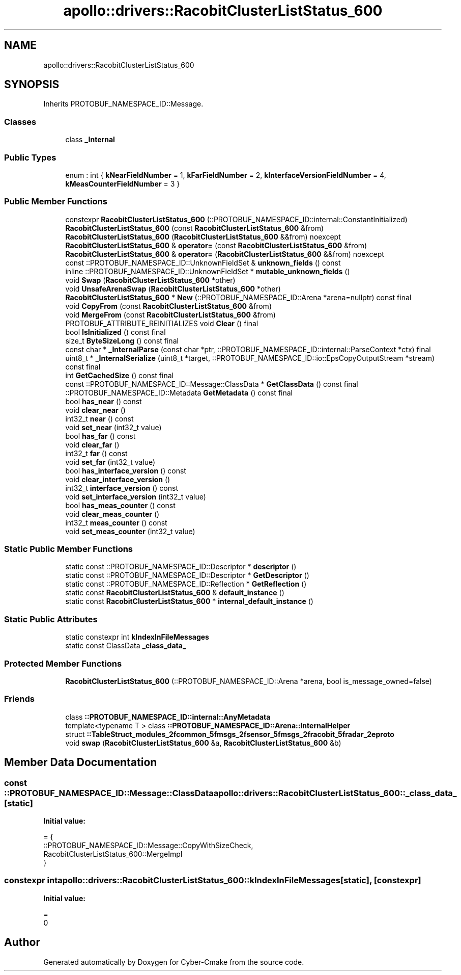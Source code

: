.TH "apollo::drivers::RacobitClusterListStatus_600" 3 "Sun Sep 3 2023" "Version 8.0" "Cyber-Cmake" \" -*- nroff -*-
.ad l
.nh
.SH NAME
apollo::drivers::RacobitClusterListStatus_600
.SH SYNOPSIS
.br
.PP
.PP
Inherits PROTOBUF_NAMESPACE_ID::Message\&.
.SS "Classes"

.in +1c
.ti -1c
.RI "class \fB_Internal\fP"
.br
.in -1c
.SS "Public Types"

.in +1c
.ti -1c
.RI "enum : int { \fBkNearFieldNumber\fP = 1, \fBkFarFieldNumber\fP = 2, \fBkInterfaceVersionFieldNumber\fP = 4, \fBkMeasCounterFieldNumber\fP = 3 }"
.br
.in -1c
.SS "Public Member Functions"

.in +1c
.ti -1c
.RI "constexpr \fBRacobitClusterListStatus_600\fP (::PROTOBUF_NAMESPACE_ID::internal::ConstantInitialized)"
.br
.ti -1c
.RI "\fBRacobitClusterListStatus_600\fP (const \fBRacobitClusterListStatus_600\fP &from)"
.br
.ti -1c
.RI "\fBRacobitClusterListStatus_600\fP (\fBRacobitClusterListStatus_600\fP &&from) noexcept"
.br
.ti -1c
.RI "\fBRacobitClusterListStatus_600\fP & \fBoperator=\fP (const \fBRacobitClusterListStatus_600\fP &from)"
.br
.ti -1c
.RI "\fBRacobitClusterListStatus_600\fP & \fBoperator=\fP (\fBRacobitClusterListStatus_600\fP &&from) noexcept"
.br
.ti -1c
.RI "const ::PROTOBUF_NAMESPACE_ID::UnknownFieldSet & \fBunknown_fields\fP () const"
.br
.ti -1c
.RI "inline ::PROTOBUF_NAMESPACE_ID::UnknownFieldSet * \fBmutable_unknown_fields\fP ()"
.br
.ti -1c
.RI "void \fBSwap\fP (\fBRacobitClusterListStatus_600\fP *other)"
.br
.ti -1c
.RI "void \fBUnsafeArenaSwap\fP (\fBRacobitClusterListStatus_600\fP *other)"
.br
.ti -1c
.RI "\fBRacobitClusterListStatus_600\fP * \fBNew\fP (::PROTOBUF_NAMESPACE_ID::Arena *arena=nullptr) const final"
.br
.ti -1c
.RI "void \fBCopyFrom\fP (const \fBRacobitClusterListStatus_600\fP &from)"
.br
.ti -1c
.RI "void \fBMergeFrom\fP (const \fBRacobitClusterListStatus_600\fP &from)"
.br
.ti -1c
.RI "PROTOBUF_ATTRIBUTE_REINITIALIZES void \fBClear\fP () final"
.br
.ti -1c
.RI "bool \fBIsInitialized\fP () const final"
.br
.ti -1c
.RI "size_t \fBByteSizeLong\fP () const final"
.br
.ti -1c
.RI "const char * \fB_InternalParse\fP (const char *ptr, ::PROTOBUF_NAMESPACE_ID::internal::ParseContext *ctx) final"
.br
.ti -1c
.RI "uint8_t * \fB_InternalSerialize\fP (uint8_t *target, ::PROTOBUF_NAMESPACE_ID::io::EpsCopyOutputStream *stream) const final"
.br
.ti -1c
.RI "int \fBGetCachedSize\fP () const final"
.br
.ti -1c
.RI "const ::PROTOBUF_NAMESPACE_ID::Message::ClassData * \fBGetClassData\fP () const final"
.br
.ti -1c
.RI "::PROTOBUF_NAMESPACE_ID::Metadata \fBGetMetadata\fP () const final"
.br
.ti -1c
.RI "bool \fBhas_near\fP () const"
.br
.ti -1c
.RI "void \fBclear_near\fP ()"
.br
.ti -1c
.RI "int32_t \fBnear\fP () const"
.br
.ti -1c
.RI "void \fBset_near\fP (int32_t value)"
.br
.ti -1c
.RI "bool \fBhas_far\fP () const"
.br
.ti -1c
.RI "void \fBclear_far\fP ()"
.br
.ti -1c
.RI "int32_t \fBfar\fP () const"
.br
.ti -1c
.RI "void \fBset_far\fP (int32_t value)"
.br
.ti -1c
.RI "bool \fBhas_interface_version\fP () const"
.br
.ti -1c
.RI "void \fBclear_interface_version\fP ()"
.br
.ti -1c
.RI "int32_t \fBinterface_version\fP () const"
.br
.ti -1c
.RI "void \fBset_interface_version\fP (int32_t value)"
.br
.ti -1c
.RI "bool \fBhas_meas_counter\fP () const"
.br
.ti -1c
.RI "void \fBclear_meas_counter\fP ()"
.br
.ti -1c
.RI "int32_t \fBmeas_counter\fP () const"
.br
.ti -1c
.RI "void \fBset_meas_counter\fP (int32_t value)"
.br
.in -1c
.SS "Static Public Member Functions"

.in +1c
.ti -1c
.RI "static const ::PROTOBUF_NAMESPACE_ID::Descriptor * \fBdescriptor\fP ()"
.br
.ti -1c
.RI "static const ::PROTOBUF_NAMESPACE_ID::Descriptor * \fBGetDescriptor\fP ()"
.br
.ti -1c
.RI "static const ::PROTOBUF_NAMESPACE_ID::Reflection * \fBGetReflection\fP ()"
.br
.ti -1c
.RI "static const \fBRacobitClusterListStatus_600\fP & \fBdefault_instance\fP ()"
.br
.ti -1c
.RI "static const \fBRacobitClusterListStatus_600\fP * \fBinternal_default_instance\fP ()"
.br
.in -1c
.SS "Static Public Attributes"

.in +1c
.ti -1c
.RI "static constexpr int \fBkIndexInFileMessages\fP"
.br
.ti -1c
.RI "static const ClassData \fB_class_data_\fP"
.br
.in -1c
.SS "Protected Member Functions"

.in +1c
.ti -1c
.RI "\fBRacobitClusterListStatus_600\fP (::PROTOBUF_NAMESPACE_ID::Arena *arena, bool is_message_owned=false)"
.br
.in -1c
.SS "Friends"

.in +1c
.ti -1c
.RI "class \fB::PROTOBUF_NAMESPACE_ID::internal::AnyMetadata\fP"
.br
.ti -1c
.RI "template<typename T > class \fB::PROTOBUF_NAMESPACE_ID::Arena::InternalHelper\fP"
.br
.ti -1c
.RI "struct \fB::TableStruct_modules_2fcommon_5fmsgs_2fsensor_5fmsgs_2fracobit_5fradar_2eproto\fP"
.br
.ti -1c
.RI "void \fBswap\fP (\fBRacobitClusterListStatus_600\fP &a, \fBRacobitClusterListStatus_600\fP &b)"
.br
.in -1c
.SH "Member Data Documentation"
.PP 
.SS "const ::PROTOBUF_NAMESPACE_ID::Message::ClassData apollo::drivers::RacobitClusterListStatus_600::_class_data_\fC [static]\fP"
\fBInitial value:\fP
.PP
.nf
= {
    ::PROTOBUF_NAMESPACE_ID::Message::CopyWithSizeCheck,
    RacobitClusterListStatus_600::MergeImpl
}
.fi
.SS "constexpr int apollo::drivers::RacobitClusterListStatus_600::kIndexInFileMessages\fC [static]\fP, \fC [constexpr]\fP"
\fBInitial value:\fP
.PP
.nf
=
    0
.fi


.SH "Author"
.PP 
Generated automatically by Doxygen for Cyber-Cmake from the source code\&.
